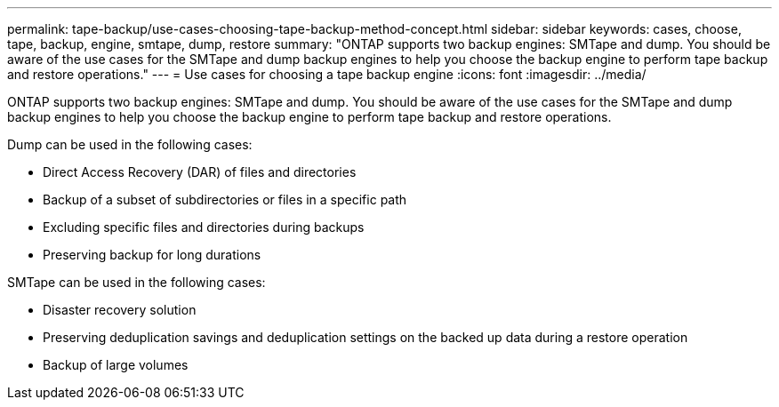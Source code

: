 ---
permalink: tape-backup/use-cases-choosing-tape-backup-method-concept.html
sidebar: sidebar
keywords: cases, choose, tape, backup, engine, smtape, dump, restore
summary: "ONTAP supports two backup engines: SMTape and dump. You should be aware of the use cases for the SMTape and dump backup engines to help you choose the backup engine to perform tape backup and restore operations."
---
= Use cases for choosing a tape backup engine
:icons: font
:imagesdir: ../media/

[.lead]
ONTAP supports two backup engines: SMTape and dump. You should be aware of the use cases for the SMTape and dump backup engines to help you choose the backup engine to perform tape backup and restore operations.

Dump can be used in the following cases:

* Direct Access Recovery (DAR) of files and directories
* Backup of a subset of subdirectories or files in a specific path
* Excluding specific files and directories during backups
* Preserving backup for long durations

SMTape can be used in the following cases:

* Disaster recovery solution
* Preserving deduplication savings and deduplication settings on the backed up data during a restore operation
* Backup of large volumes
